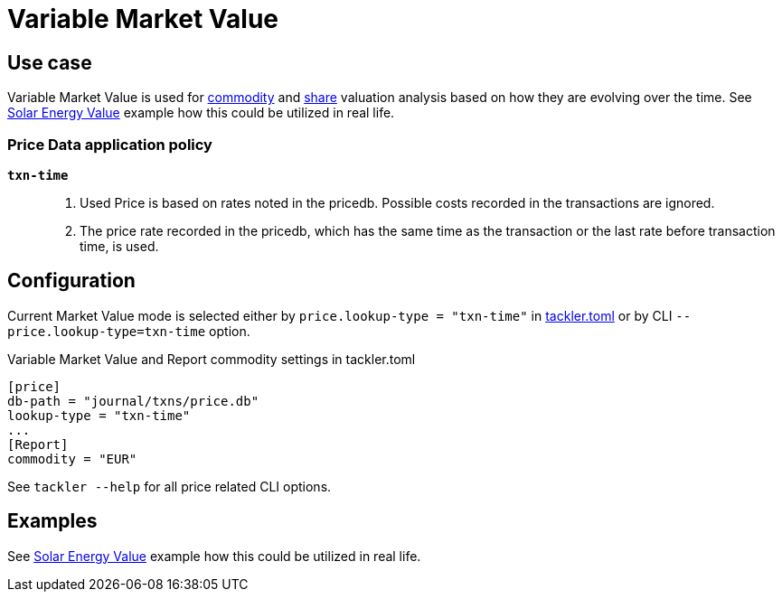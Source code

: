 = Variable Market Value
:page-date: 2025-03-15 00:00:00 Z
:page-last_modified_at: 2025-04-04 00:00:00 Z


== Use case

Variable Market Value is used for link:/docs/commodities/[commodity] and
link:/docs/currencies/[share] valuation analysis based on how they are evolving over the time.
See xref:examples:solar-energy-value.adoc[Solar Energy Value] example how this could be utilized in real life.


=== Price Data application policy

`*txn-time*`::
1. Used Price is based on rates noted in the pricedb. Possible costs recorded in the transactions are ignored.
2. The price rate recorded in the pricedb, which has the same time as the transaction or the last rate before transaction time, is used.

== Configuration

Current Market Value mode is selected either by `price.lookup-type = "txn-time"` in xref:reference:tackler-toml.adoc[tackler.toml] or by CLI `--price.lookup-type=txn-time` option.

.Variable Market Value and Report commodity settings in tackler.toml
----
[price]
db-path = "journal/txns/price.db"
lookup-type = "txn-time"
...
[Report]
commodity = "EUR"
----

See `tackler --help` for all price related CLI options.


== Examples

See link:/docs/examples/solar-energy-value/[Solar Energy Value] example how this could be utilized in real life.

